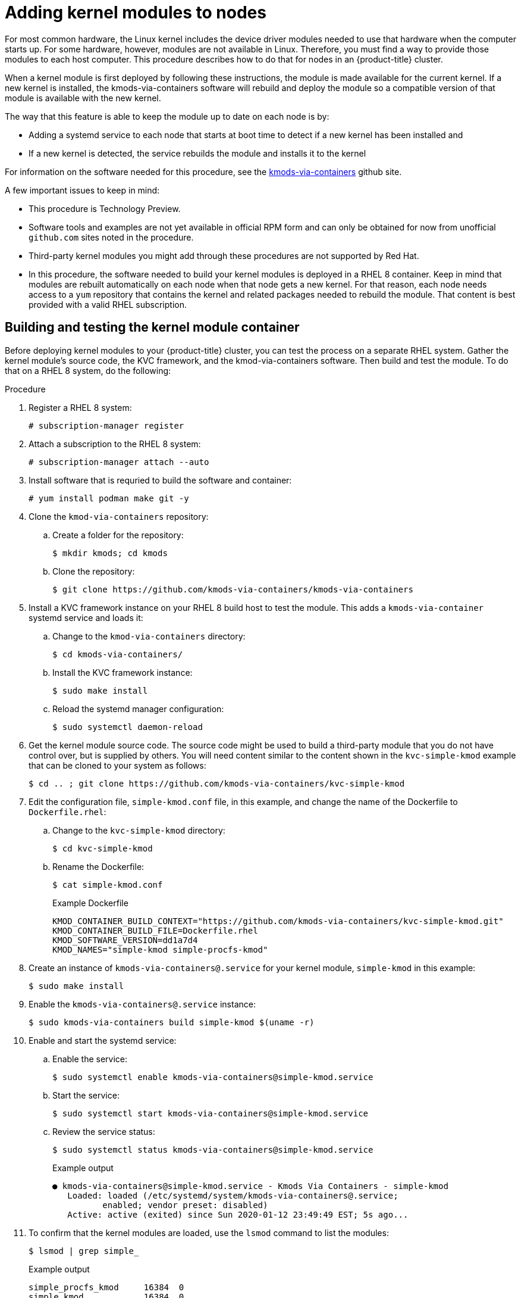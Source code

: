 // Module included in the following assemblies:
//
// * installing/installing-special-config.adoc

[id="installation-special-config-kmod_{context}"]
= Adding kernel modules to nodes

For most common hardware, the Linux kernel includes the device driver
modules needed to use that hardware when the computer starts up. For
some hardware, however, modules are not available in Linux. Therefore, you must
find a way to provide those modules to each host computer. This
procedure describes how to do that for nodes in an {product-title} cluster.

When a kernel module is first deployed by following these instructions,
the module is made available for the current kernel. If a new kernel
is installed, the kmods-via-containers software will rebuild and deploy
the module so a compatible version of that module is available with the
new kernel.

The way that this feature is able to keep the module up to date on each
node is by:

* Adding a systemd service to each node that starts at boot time to detect
if a new kernel has been installed and
* If a new kernel is detected, the
service rebuilds the module and installs it to the kernel

For information on the software needed for this procedure, see the
link:https://github.com/kmods-via-containers/kmods-via-containers[kmods-via-containers] github site.

A few important issues to keep in mind:

* This procedure is Technology Preview.
* Software tools and examples are not yet available in official RPM form
and can only be obtained for now from unofficial `github.com` sites noted in the procedure.
* Third-party kernel modules you might add through these procedures are not supported by Red Hat.
* In this procedure, the software needed to build your kernel modules is
deployed in a RHEL 8 container. Keep in mind that modules are rebuilt
automatically on each node when that node gets a new kernel. For that
reason, each node needs access to a `yum` repository that contains the
kernel and related packages needed to rebuild the module. That content
is best provided with a valid RHEL subscription.

== Building and testing the kernel module container
Before deploying kernel modules to your {product-title} cluster,
you can test the process on a separate RHEL system.
Gather the kernel module’s source code, the KVC framework, and the
kmod-via-containers software. Then build and test the module. To do
that on a RHEL 8 system, do the following:

.Procedure

. Register a RHEL 8 system:
+
[source,terminal]
----
# subscription-manager register
----

. Attach a subscription to the RHEL 8 system:
+
[source,terminal]
----
# subscription-manager attach --auto
----

. Install software that is requried to build the software and container:
+
[source,terminal]
----
# yum install podman make git -y
----

. Clone the `kmod-via-containers` repository:
.. Create a folder for the repository:
+
[source,terminal]
----
$ mkdir kmods; cd kmods
----

.. Clone the repository:
+
[source,terminal]
----
$ git clone https://github.com/kmods-via-containers/kmods-via-containers
----

. Install a KVC framework instance on your RHEL 8 build host to test the module.
This adds a `kmods-via-container` systemd service and loads it:

.. Change to the `kmod-via-containers` directory:
+
[source,terminal]
----
$ cd kmods-via-containers/
----

.. Install the KVC framework instance:
+
[source,terminal]
----
$ sudo make install
----

.. Reload the systemd manager configuration:
+
[source,terminal]
----
$ sudo systemctl daemon-reload
----

. Get the kernel module source code. The source code might be used to
build a third-party module that you do not
have control over, but is supplied by others. You will need content
similar to the content shown in the `kvc-simple-kmod` example that can
be cloned to your system as follows:
+
[source,terminal]
----
$ cd .. ; git clone https://github.com/kmods-via-containers/kvc-simple-kmod
----

. Edit the configuration file, `simple-kmod.conf` file, in this example, and
change the name of the Dockerfile to `Dockerfile.rhel`:

.. Change to the `kvc-simple-kmod` directory:
+
[source,terminal]
----
$ cd kvc-simple-kmod
----

.. Rename the Dockerfile:
+
[source,terminal]
----
$ cat simple-kmod.conf
----
+
.Example Dockerfile
[source,terminal]
----
KMOD_CONTAINER_BUILD_CONTEXT="https://github.com/kmods-via-containers/kvc-simple-kmod.git"
KMOD_CONTAINER_BUILD_FILE=Dockerfile.rhel
KMOD_SOFTWARE_VERSION=dd1a7d4
KMOD_NAMES="simple-kmod simple-procfs-kmod"
----

. Create an instance of `kmods-via-containers@.service` for your kernel module,
`simple-kmod` in this example:
+
[source,terminal]
----
$ sudo make install
----

. Enable the `kmods-via-containers@.service` instance:
+
[source,terminal]
----
$ sudo kmods-via-containers build simple-kmod $(uname -r)
----

. Enable and start the systemd service:
.. Enable the service:
+
[source,terminal]
----
$ sudo systemctl enable kmods-via-containers@simple-kmod.service
----

.. Start the service:
+
[source,terminal]
----
$ sudo systemctl start kmods-via-containers@simple-kmod.service
----

.. Review the service status:
+
[source,terminal]
----
$ sudo systemctl status kmods-via-containers@simple-kmod.service
----
+
.Example output
[source,terminal]
----
● kmods-via-containers@simple-kmod.service - Kmods Via Containers - simple-kmod
   Loaded: loaded (/etc/systemd/system/kmods-via-containers@.service;
          enabled; vendor preset: disabled)
   Active: active (exited) since Sun 2020-01-12 23:49:49 EST; 5s ago...
----

. To confirm that the kernel modules are loaded, use the `lsmod` command to list the modules:
+
[source,terminal]
----
$ lsmod | grep simple_
----
+
.Example output
[source,terminal]
----
simple_procfs_kmod     16384  0
simple_kmod            16384  0
----

. Optional. Use other methods to check that the `simple-kmod` example is working:
** Look for a "Hello world" message in the kernel ring buffer with `dmesg`:
+
[source,terminal]
----
$ dmesg | grep 'Hello world'
----
+
.Example output
[source,terminal]
----
[ 6420.761332] Hello world from simple_kmod.
----

** Check the value of `simple-procfs-kmod` in `/proc`:
+
[source,terminal]
----
$ sudo cat /proc/simple-procfs-kmod
----
+
.Example output
[source,terminal]
----
simple-procfs-kmod number = 0
----

** Run the `spkut` command to get more information from the module:
+
[source,terminal]
----
$ sudo spkut 44
----
+
.Example output
[source,terminal]
----
KVC: wrapper simple-kmod for 4.18.0-147.3.1.el8_1.x86_64
Running userspace wrapper using the kernel module container...
+ podman run -i --rm --privileged
   simple-kmod-dd1a7d4:4.18.0-147.3.1.el8_1.x86_64 spkut 44
simple-procfs-kmod number = 0
simple-procfs-kmod number = 44
----

Going forward, when the system boots this service will check if a new
kernel is running. If there is a new kernel, the service builds a new
version of the kernel module and then loads it. If the module is already
built, it will just load it.

== Provisioning a kernel module to {product-title}
Depending on whether or not you must have the kernel module in place
when {product-title} cluster first boots, you can set up the
kernel modules to be deployed in one of two ways:

* **Provision kernel modules at cluster install time (day-1)**:
You can create the content as a MachineConfig and provide it to `openshift-install`
by including it with a set of manifest files.

* **Provision kernel modules via Machine Config Operator (day-2)**: If you can wait until the
cluster is up and running to add your kernel module, you can deploy the kernel
module software via the Machine Config Operator (MCO).

In either case, each node needs to be able to get the kernel packages and related
software packages at the time that a new kernel is detected. There are a few ways
you can set up each node to be able to obtain that content.

* Provide RHEL entitlements to each node.
* Get RHEL entitlements from an existing RHEL host, from the `/etc/pki/entitlement` directory
and copy them to the same location as the other files you provide
when you build your Ignition config.
* Inside the Dockerfile, add pointers to a `yum` repository containing the kernel and other packages.
This must include new kernel packages as they are needed to match newly installed kernels.

=== Provision kernel modules via a MachineConfig

By packaging kernel module software with a MachineConfig you can
deliver that software to worker or master nodes at installation time
or via the Machine Config Operator.

First create a base Ignition config that you would like to use.
At installation time, the Ignition config will
contain the ssh public key to add to the `authorized_keys` file for
the `core` user on the cluster.
To add the MachineConfig later via the MCO instead, the ssh public key is not required.
For both type, the example simple-kmod service creates a systemd unit file,
which requires a `kmods-via-containers@simple-kmod.service`.

[NOTE]
====
The systemd unit is a workaround for an
link:https://github.com/coreos/ignition/issues/586[upstream bug]
and makes sure that the `kmods-via-containers@simple-kmod.service` gets started
on boot:
====

. Register a RHEL 8 system:
+
[source,terminal]
----
# subscription-manager register
----

. Attach a subscription to the RHEL 8 system:
+
[source,terminal]
----
# subscription-manager attach --auto
----

. Install software needed to build the software:
+
[source,terminal]
----
# yum install podman make git -y
----

. Create an Ignition config file that creates a systemd unit file:
.. Create a directory to host the Ignition config file:
+
[source,terminal]
----
$ mkdir kmods; cd kmods
----

.. Create the Ignition config file that creates a systemd unit file:
+
[source,terminal]
----
$ cat <<EOF > ./baseconfig.ign
{
  "ignition": { "version": "2.2.0" },
  "passwd": {
    "users": [
      {
        "name": "core",
        "groups": ["sudo"],
        "sshAuthorizedKeys": [
          "ssh-rsa AAAA"
        ]
      }
    ]
  },
  "systemd": {
    "units": [{
      "name": "require-kvc-simple-kmod.service",
      "enabled": true,
      "contents": "[Unit]\nRequires=kmods-via-containers@simple-kmod.service\n[Service]\nType=oneshot\nExecStart=/usr/bin/true\n\n[Install]\nWantedBy=multi-user.target"
    }]
  }
}
EOF
----
+
[NOTE]
====
You must add your public SSH key to the `baseconfig.ign` file
to use the file during `openshift-install`.
The public SSH key is not needed if you create the MachineConfig via the MCO.
====

. Create a base MCO YAML snippet that uses the following configuration:
+
[source,terminal]
----
$ cat <<EOF > mc-base.yaml
apiVersion: machineconfiguration.openshift.io/v1
kind: MachineConfig
metadata:
  labels:
    machineconfiguration.openshift.io/role: worker
  name: 10-kvc-simple-kmod
spec:
  config:
EOF
----
+
[NOTE]
====
The `mc-base.yaml` is set to deploy the kernel module on `worker` nodes.
To deploy on master nodes, change the role from `worker` to `master`.
To do both, you could repeat the whole procedure using different file names
for the two types of deployments.
====

. Get the `kmods-via-containers` software:

.. Clone the `kmods-via-containers` repository:
+
[source,terminal]
----
$ git clone https://github.com/kmods-via-containers/kmods-via-containers
----

.. Clone the `kvc-simple-kmod` repository:
+
[source,terminal]
----
$ git clone https://github.com/kmods-via-containers/kvc-simple-kmod
----

. Get your module software. In this example, `kvc-simple-kmod` is used:

. Create a fakeroot directory and populate it with files that you want to
deliver via Ignition, using the repositories cloned earlier:

.. Create the directory:
+
[source,terminal]
----
$ FAKEROOT=$(mktemp -d)
----

.. Change to the `kmod-via-containers` directory:
+
[source,terminal]
----
$ cd kmods-via-containers
----

.. Install the KVC framework instance:
+
[source,terminal]
----
$ make install DESTDIR=${FAKEROOT}/usr/local CONFDIR=${FAKEROOT}/etc/
----

.. Change to the `kvc-simple-kmod` directory:
+
[source,terminal]
----
$ cd ../kvc-simple-kmod
----

.. Create the instance:
+
[source,terminal]
----
$ make install DESTDIR=${FAKEROOT}/usr/local CONFDIR=${FAKEROOT}/etc/
----

. Get a tool called `filetranspiler` and dependent software:
+
[source,terminal]
----
$ cd .. ; sudo yum install -y python3
git clone https://github.com/ashcrow/filetranspiler.git
----

. Generate a final MachineConfig YAML (`mc.yaml`)
and have it include the base Ignition config, base MachineConfig, and the fakeroot directory
with files you would like to deliver:
+
[source,terminal]
----
$ ./filetranspiler/filetranspile -i ./baseconfig.ign \
     -f ${FAKEROOT} --format=yaml --dereference-symlinks \
     | sed 's/^/     /' | (cat mc-base.yaml -) > 99-simple-kmod.yaml
----

. If the cluster is not up yet, generate manifest files and add this file to the
`openshift` directory. If the cluster is already running, apply the file as follows:
+
[source,terminal]
----
$ oc create -f 99-simple-kmod.yaml
----
+
Your nodes will start the `kmods-via-containers@simple-kmod.service`
service and the kernel modules will be loaded.

. To confirm that the kernel modules are loaded, you can log in to a node
(using `oc debug node/<openshift-node>`, then `chroot /host`).
To list the modules, use the `lsmod` command:
+
[source,terminal]
----
$ lsmod | grep simple_
----
+
.Example output
[source,terminal]
----
simple_procfs_kmod     16384  0
simple_kmod            16384  0
----
